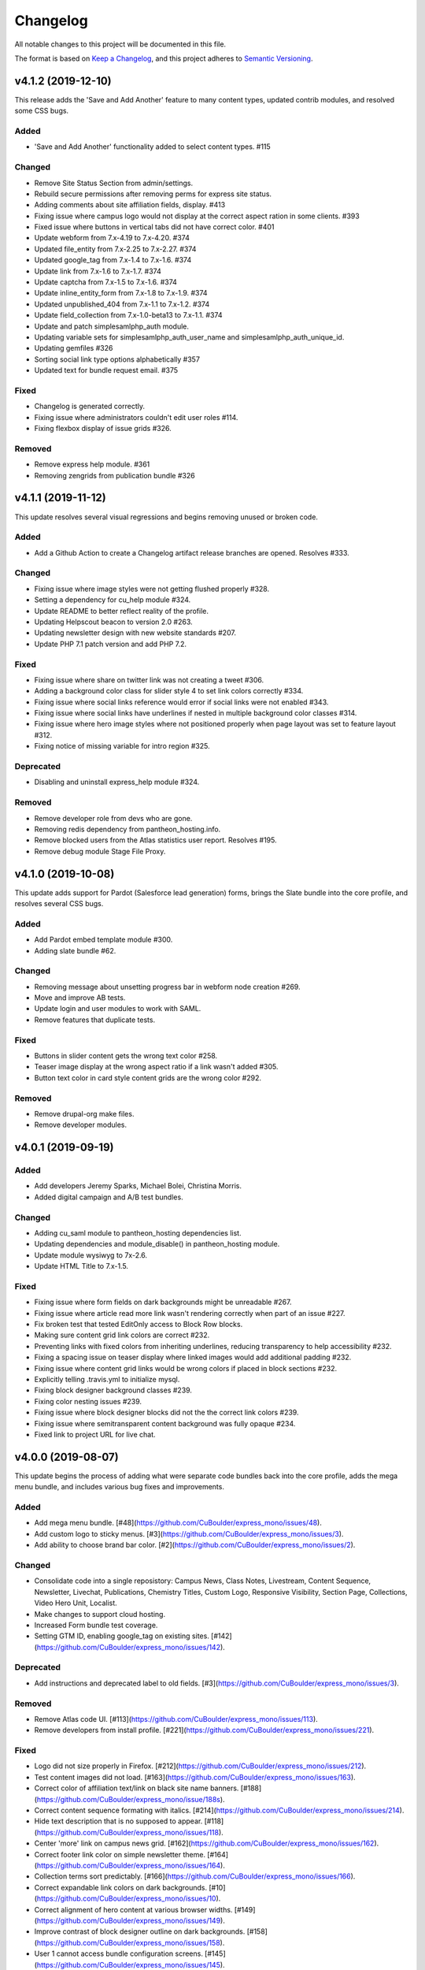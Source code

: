 Changelog
=========

All notable changes to this project will be documented in this file.

The format is based on `Keep a Changelog`__, and this project adheres to `Semantic Versioning`__.

v4.1.2 (2019-12-10)
------------

This release adds the 'Save and Add Another' feature to many content types, updated contrib modules, and resolved some CSS bugs.

Added
~~~~~~~

- 'Save and Add Another' functionality added to select content types. #115


Changed
~~~~~~~
- Remove Site Status Section from admin/settings.

- Rebuild secure permissions after removing perms for express site status.

- Adding comments about site affiliation fields, display. #413

- Fixing issue where campus logo would not display at the correct aspect ration in some clients. #393

- Fixed issue where buttons in vertical tabs did not have correct color. #401

- Update webform from 7.x-4.19 to 7.x-4.20. #374

- Updated file_entity from 7.x-2.25 to 7.x-2.27. #374

- Updated google_tag from 7.x-1.4 to 7.x-1.6. #374

- Update link from 7.x-1.6 to 7.x-1.7. #374

- Update captcha from 7.x-1.5 to 7.x-1.6. #374

- Update inline_entity_form from 7.x-1.8 to 7.x-1.9. #374

- Updated unpublished_404 from 7.x-1.1 to 7.x-1.2. #374

- Update field_collection from 7.x-1.0-beta13 to 7.x-1.1. #374

- Update and patch simplesamlphp_auth module.

- Updating variable sets for simplesamlphp_auth_user_name and simplesamlphp_auth_unique_id. 

- Updating gemfiles #326

- Sorting social link type options alphabetically #357

- Updated text for bundle request email. #375


Fixed
~~~~~
- Changelog is generated correctly. 

- Fixing issue where administrators couldn't edit user roles #114.

- Fixing flexbox display of issue grids #326.


Removed
~~~~~~~
- Remove express help module. #361

- Removing zengrids from publication bundle #326


v4.1.1 (2019-11-12)
------------

This update resolves several visual regressions and begins removing unused or broken code.

Added
~~~~~
- Add a Github Action to create a Changelog artifact release branches are opened. Resolves #333.

Changed
~~~~~
- Fixing issue where image styles were not getting flushed properly #328.

- Setting a dependency for cu_help module #324.

- Update README to better reflect reality of the profile.

- Updating Helpscout beacon to version 2.0 #263.

- Updating newsletter design with new website standards #207.

- Update PHP 7.1 patch version and add PHP 7.2.


Fixed
~~~~~
- Fixing issue where share on twitter link was not creating a tweet #306.

- Adding a background color class for slider style 4 to set link colors correctly #334.

- Fixing issue where social links reference would error if social links were not enabled #343.

- Fixing issue where social links have underlines if nested in multiple background color classes #314.

- Fixing issue where hero image styles where not positioned properly when page layout was set to feature layout #312.

- Fixing notice of missing variable for intro region #325.

Deprecated
~~~~~

- Disabling and uninstall express_help module #324.

Removed
~~~~~

- Remove developer role from devs who are gone.

- Removing redis dependency from pantheon_hosting.info.

- Remove blocked users from the Atlas statistics user report. Resolves #195.

- Remove debug module Stage File Proxy.

v4.1.0 (2019-10-08)
-------------------

This update adds support for Pardot (Salesforce lead generation) forms, brings the Slate bundle into the core profile, and resolves several CSS bugs.

Added
~~~~~
- Add Pardot embed template module #300.

- Adding slate bundle #62.

Changed
~~~~~
- Removing message about unsetting progress bar in webform node creation #269.

- Move and improve AB tests.

- Update login and user modules to work with SAML.

- Remove features that duplicate tests.

Fixed
~~~~~
- Buttons in slider content gets the wrong text color #258.

- Teaser image display at the wrong aspect ratio if a link wasn't added #305.

- Button text color in card style content grids are the wrong color #292.

Removed
~~~~~
- Remove drupal-org make files.

- Remove developer modules.

v4.0.1 (2019-09-19)
------

Added
~~~~~
- Add developers Jeremy Sparks, Michael Bolei, Christina Morris.

- Added digital campaign and A/B test bundles.

Changed
~~~~~
- Adding cu_saml module to pantheon_hosting dependencies list.

- Updating dependencies and module_disable() in pantheon_hosting module.

- Update module wysiwyg to 7x-2.6.

- Update HTML Title to 7.x-1.5.

Fixed
~~~~~
- Fixing issue where form fields on dark backgrounds might be unreadable #267.

- Fixing issue where article read more link wasn't rendering correctly when part of an issue #227.

- Fix broken test that tested EditOnly access to Block Row blocks.

- Making sure content grid link colors are correct #232.

- Preventing links with fixed colors from inheriting underlines, reducing transparency to help accessibility #232.

- Fixing a spacing issue on teaser display where linked images would add additional padding #232.

- Fixing issue where content grid links would be wrong colors if placed in block sections #232.

- Explicitly telling .travis.yml to initialize mysql.

- Fixing block designer background classes #239.

- Fixing color nesting issues #239.

- Fixing issue where block designer blocks did not the the correct link colors #239.

- Fixing issue where semitransparent content background was fully opaque #234.

- Fixed link to project URL for live chat.

v4.0.0 (2019-08-07)
-----------------

This update begins the process of adding what were separate code bundles back into the core profile, adds the mega menu bundle, and includes various bug fixes and improvements.

Added
~~~~~
- Add mega menu bundle. [#48](https://github.com/CuBoulder/express_mono/issues/48).

- Add custom logo to sticky menus. [#3](https://github.com/CuBoulder/express_mono/issues/3).

- Add ability to choose brand bar color. [#2](https://github.com/CuBoulder/express_mono/issues/2).

Changed
~~~~~
- Consolidate code into a single reposistory: Campus News, Class Notes, Livestream, Content Sequence, Newsletter, Livechat, Publications, Chemistry Titles, Custom Logo, Responsive Visibility, Section Page, Collections, Video Hero Unit, Localist.

- Make changes to support cloud hosting.

- Increased Form bundle test coverage.

- Setting GTM ID, enabling google_tag on existing sites. [#142](https://github.com/CuBoulder/express_mono/issues/142).

Deprecated
~~~~~
- Add instructions and deprecated label to old fields. [#3](https://github.com/CuBoulder/express_mono/issues/3).

Removed
~~~~~
- Remove Atlas code UI. [#113](https://github.com/CuBoulder/express_mono/issues/113).

- Remove developers from install profile. [#221](https://github.com/CuBoulder/express_mono/issues/221).

Fixed
~~~~~
- Logo did not size properly in Firefox. [#212](https://github.com/CuBoulder/express_mono/issues/212).

- Test content images did not load. [#163](https://github.com/CuBoulder/express_mono/issues/163).

- Correct color of affiliation text/link on black site name banners. [#188](https://github.com/CuBoulder/express_mono/issue/188s).

- Correct content sequence formating with italics. [#214](https://github.com/CuBoulder/express_mono/issues/214).

- Hide text description that is no supposed to appear. [#118](https://github.com/CuBoulder/express_mono/issues/118).

- Center 'more' link on campus news grid. [#162](https://github.com/CuBoulder/express_mono/issues/162).

- Correct footer link color on simple newsletter theme. [#164](https://github.com/CuBoulder/express_mono/issues/164).

- Collection terms sort predictably. [#166](https://github.com/CuBoulder/express_mono/issues/166).

- Correct expandable link colors on dark backgrounds. [#10](https://github.com/CuBoulder/express_mono/issues/10).

- Correct alignment of hero content at various browser widths. [#149](https://github.com/CuBoulder/express_mono/issues/149).

- Improve contrast of block designer outline on dark backgrounds. [#158](https://github.com/CuBoulder/express_mono/issues/158).

- User 1 cannot access bundle configuration screens. [#145](https://github.com/CuBoulder/express_mono/issues/145).

- Related article calculation is incorrect. [#1](https://github.com/CuBoulder/express_mono/issues/1).

- Drupal blocks could not be configured. [#121](https://github.com/CuBoulder/express_mono/issues/121).

- Correct section page content on mobile displays. [#150](https://github.com/CuBoulder/express_mono/issues/150).

- Some themes have too much padding at wide widths. [#151](https://github.com/CuBoulder/express_mono/issues/151).

- Page title had too much horizontal padding on mobile displays. [#152](https://github.com/CuBoulder/express_mono/issues/152).

- Correct blocks display with offset icons. [#106](https://github.com/CuBoulder/express_mono/issues/106).

- Correct height of lighttheme page titles. [#157](https://github.com/CuBoulder/express_mono/issues/157).

- Improve nesting of background color classes. [#6](https://github.com/CuBoulder/express_mono/issues/6).

- Fixing notice if a homepage is set to a path that is not a node. [#86](https://github.com/CuBoulder/express_mono/issues/86).

- Correct 'site name' line height on non-front pages. [#9](https://github.com/CuBoulder/express_mono/issues/9).

- Correct form fields display on dark backgrounds. [#8](https://github.com/CuBoulder/express_mono/issues/8).

- Display breadcrumbs when a feature image was set. [#7](https://github.com/CuBoulder/express_mono/issues/7).

- Allow teaser content grid to display short text content. [#4](https://github.com/CuBoulder/express_mono/issues/4).

- Correct link color when the background color for the region is not correct. [#5](https://github.com/CuBoulder/express_mon/5o/issues).

Security
~~~~~
- Update Drupal contributed modules. [#116](https://github.com/CuBoulder/express_mono/issues/116).


__ https://keepachangelog.com/en/1.0.0/
__ https://semver.org/spec/v2.0.0.html